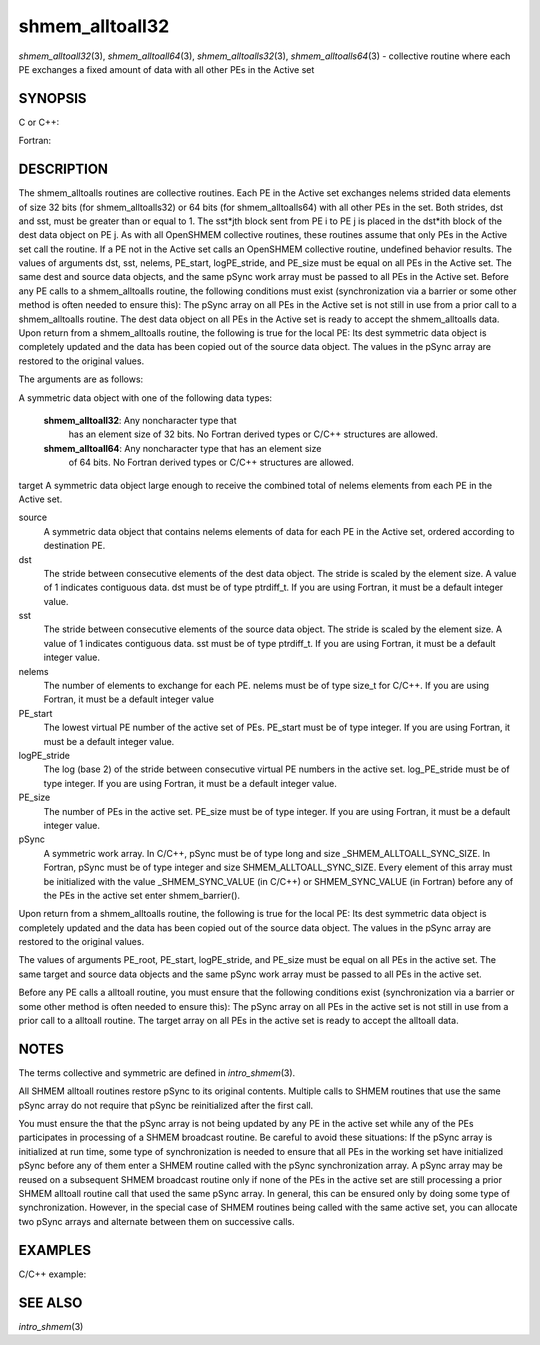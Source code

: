 .. _shmem_alltoall32:

shmem_alltoall32
~~~~~~~~~~~~~~~~

*shmem_alltoall32*\ (3), *shmem_alltoall64*\ (3),
*shmem_alltoalls32*\ (3), *shmem_alltoalls64*\ (3) - collective routine
where each PE exchanges a fixed amount of data with all other PEs in the
Active set

SYNOPSIS
========

C or C++:

.. code-block:: c++
   :linenos:

   #include <mpp/shmem.h>

   void shmem_alltoall32(void *target, const void *source,
     size_t nelems, int PE_start, int logPE_stride,
     int PE_size, long *pSync);

   void shmem_alltoall64(void *target, const void *source,
     size_t nelems, int PE_start, int logPE_stride,
     int PE_size, long *pSync);

   void shmem_alltoalls32(void *target, const void *source,
     ptrdiff_t dst, ptrdiff_t sst,
     size_t nelems, int PE_start, int logPE_stride,
     int PE_size, long *pSync);

   void shmem_alltoalls64(void *target, const void *source,
     ptrdiff_t dst, ptrdiff_t sst,
     size_t nelems, int PE_start, int logPE_stride,
     int PE_size, long *pSync);

Fortran:

.. code-block:: fortran
   :linenos:

   INCLUDE "mpp/shmem.fh"

   INTEGER dst, sst, nelems, PE_root, PE_start, logPE_stride, PE_size
   INTEGER pSync(SHMEM_ALLTOALL_SYNC_SIZE)

   CALL SHMEM_ALLTOALL32(target, source, nelems,
   & PE_start, logPE_stride, PE_size, fIpSync)

   CALL SHMEM_ALLTOALL64(target, source, nelems,
   & PE_start, logPE_stride, PE_size, pSync)

   CALL SHMEM_ALLTOALLS32(target, source, dst, sst, nelems,
   & PE_start, logPE_stride, PE_size, pSync)

   CALL SHMEM_ALLTOALLS64(target, source, dst, sst, nelems,
   & PE_start, logPE_stride, PE_size, pSync)

DESCRIPTION
===========

The shmem_alltoalls routines are collective routines. Each PE in the
Active set exchanges nelems strided data elements of size 32 bits (for
shmem_alltoalls32) or 64 bits (for shmem_alltoalls64) with all other PEs
in the set. Both strides, dst and sst, must be greater than or equal to
1. The sst*jth block sent from PE i to PE j is placed in the dst*ith
block of the dest data object on PE j. As with all OpenSHMEM collective
routines, these routines assume that only PEs in the Active set call the
routine. If a PE not in the Active set calls an OpenSHMEM collective
routine, undefined behavior results. The values of arguments dst, sst,
nelems, PE_start, logPE_stride, and PE_size must be equal on all PEs in
the Active set. The same dest and source data objects, and the same
pSync work array must be passed to all PEs in the Active set. Before any
PE calls to a shmem_alltoalls routine, the following conditions must
exist (synchronization via a barrier or some other method is often
needed to ensure this): The pSync array on all PEs in the Active set is
not still in use from a prior call to a shmem_alltoalls routine. The
dest data object on all PEs in the Active set is ready to accept the
shmem_alltoalls data. Upon return from a shmem_alltoalls routine, the
following is true for the local PE: Its dest symmetric data object is
completely updated and the data has been copied out of the source data
object. The values in the pSync array are restored to the original
values.

The arguments are as follows:

A symmetric data object with one of the following data types:

   **shmem_alltoall32**: Any noncharacter type that
      has an element size of 32 bits. No Fortran derived types or C/C++
      structures are allowed.

   **shmem_alltoall64**: Any noncharacter type that has an element size
      of 64 bits. No Fortran derived types or C/C++ structures are
      allowed.

target A symmetric data object large enough to receive the combined
total of nelems elements from each PE in the Active set.

source
   A symmetric data object that contains nelems elements of data for
   each PE in the Active set, ordered according to destination PE.

dst
   The stride between consecutive elements of the dest data object. The
   stride is scaled by the element size. A value of 1 indicates
   contiguous data. dst must be of type ptrdiff_t. If you are using
   Fortran, it must be a default integer value.

sst
   The stride between consecutive elements of the source data object.
   The stride is scaled by the element size. A value of 1 indicates
   contiguous data. sst must be of type ptrdiff_t. If you are using
   Fortran, it must be a default integer value.

nelems
   The number of elements to exchange for each PE. nelems must be of
   type size_t for C/C++. If you are using Fortran, it must be a default
   integer value

PE_start
   The lowest virtual PE number of the active set of PEs. PE_start must
   be of type integer. If you are using Fortran, it must be a default
   integer value.

logPE_stride
   The log (base 2) of the stride between consecutive virtual PE numbers
   in the active set. log_PE_stride must be of type integer. If you are
   using Fortran, it must be a default integer value.

PE_size
   The number of PEs in the active set. PE_size must be of type integer.
   If you are using Fortran, it must be a default integer value.

pSync
   A symmetric work array. In C/C++, pSync must be of type long and size
   \_SHMEM_ALLTOALL_SYNC_SIZE. In Fortran, pSync must be of type integer
   and size SHMEM_ALLTOALL_SYNC_SIZE. Every element of this array must
   be initialized with the value \_SHMEM_SYNC_VALUE (in C/C++) or
   SHMEM_SYNC_VALUE (in Fortran) before any of the PEs in the active set
   enter shmem_barrier().

Upon return from a shmem_alltoalls routine, the following is true for
the local PE: Its dest symmetric data object is completely updated and
the data has been copied out of the source data object. The values in
the pSync array are restored to the original values.

The values of arguments PE_root, PE_start, logPE_stride, and PE_size
must be equal on all PEs in the active set. The same target and source
data objects and the same pSync work array must be passed to all PEs in
the active set.

Before any PE calls a alltoall routine, you must ensure that the
following conditions exist (synchronization via a barrier or some other
method is often needed to ensure this): The pSync array on all PEs in
the active set is not still in use from a prior call to a alltoall
routine. The target array on all PEs in the active set is ready to
accept the alltoall data.

NOTES
=====

The terms collective and symmetric are defined in *intro_shmem*\ (3).

All SHMEM alltoall routines restore pSync to its original contents.
Multiple calls to SHMEM routines that use the same pSync array do not
require that pSync be reinitialized after the first call.

You must ensure the that the pSync array is not being updated by any PE
in the active set while any of the PEs participates in processing of a
SHMEM broadcast routine. Be careful to avoid these situations: If the
pSync array is initialized at run time, some type of synchronization is
needed to ensure that all PEs in the working set have initialized pSync
before any of them enter a SHMEM routine called with the pSync
synchronization array. A pSync array may be reused on a subsequent SHMEM
broadcast routine only if none of the PEs in the active set are still
processing a prior SHMEM alltoall routine call that used the same pSync
array. In general, this can be ensured only by doing some type of
synchronization. However, in the special case of SHMEM routines being
called with the same active set, you can allocate two pSync arrays and
alternate between them on successive calls.

EXAMPLES
========

C/C++ example:

.. code-block:: c++
   :linenos:

   #include <shmem.h>
   #include <stdio.h>
   long pSync[SHMEM_ALLTOALL_SYNC_SIZE];
   int main(void)
   {
   int64_t *source, *dest;
   int i, count, pe;
   shmem_init();
   count = 2;
   dest = (int64_t*) shmem_malloc(count * shmem_n_pes() * sizeof(int64_t));
   source = (int64_t*) shmem_malloc(count * shmem_n_pes() * sizeof(int64_t));
   /* assign source values */
   for (pe=0; pe <shmem_n_pes(); pe++){
   for (i=0; i<count; i++){
   source[(pe*count)+i] = shmem_my_pe() + pe;
   dest[(pe*count)+i] = 9999;
   }
   }
   for (i=0; i< SHMEM_ALLTOALLS_SYNC_SIZE; i++) {
   pSync[i] = SHMEM_SYNC_VALUE;
   }
   /* wait for all PEs to initialize pSync */
   shmem_barrier_all();
   /* alltoalls on all PES */
   shmem_alltoalls64(dest, source, 1, 1, count, 0, 0, shmem_n_pes(), pSync);
   /* verify results */
   for (pe=0; pe<shmem_n_pes(); pe++) {
   for (i=0; i<count; i++){
   if (dest[(pe*count)+i] != shmem_my_pe() + pe) {
   printf("[%d] ERROR: dest[%d]=%ld, should be %d,
   shmem_my_pe(),(pe*count)+i,dest[(pe*count)+i],
   shmem_n_pes() + pe);
   }
   }
   }
   shmem_barrier_all();
   shmem_free(dest);
   shmem_free(source);
   shmem_finalize();
   return 0;
   }

SEE ALSO
========

*intro_shmem*\ (3)

.. seealso::
